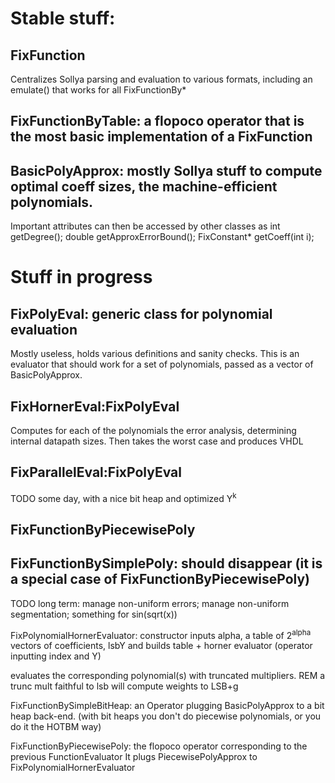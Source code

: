* Stable stuff:


** FixFunction
    Centralizes Sollya parsing and evaluation to various formats, including an emulate() that works for all FixFunctionBy*

** FixFunctionByTable: a flopoco operator that is the most basic implementation of a FixFunction

** BasicPolyApprox: mostly Sollya stuff to compute optimal coeff sizes, the machine-efficient polynomials.
	 Important attributes can then be accessed by other classes as
		int getDegree();
		double getApproxErrorBound();
		FixConstant* getCoeff(int i);



* Stuff in progress
** FixPolyEval: generic class for polynomial evaluation
	 Mostly useless, holds various definitions and sanity checks.
	 This is an evaluator that should work for a set of polynomials, passed as a vector of BasicPolyApprox.
 
** FixHornerEval:FixPolyEval 
	 Computes for each of the polynomials the error analysis, determining internal datapath sizes. Then takes the worst case and produces VHDL

** FixParallelEval:FixPolyEval 
	 TODO some day, with a nice bit heap and optimized Y^k

** FixFunctionByPiecewisePoly

** FixFunctionBySimplePoly: should disappear (it is a special case of FixFunctionByPiecewisePoly)


TODO long term: manage non-uniform errors; manage non-uniform segmentation; something for sin(sqrt(x))




FixPolynomialHornerEvaluator: 
  constructor inputs alpha,  a table of 2^alpha vectors of coefficients, lsbY
  and builds table + horner evaluator (operator inputting index and Y)

			evaluates the corresponding polynomial(s) with truncated multipliers.
								REM a trunc mult faithful to lsb will compute weights to LSB+g 



FixFunctionBySimpleBitHeap: an Operator plugging BasicPolyApprox to a bit heap back-end.
													 (with bit heaps you don't do piecewise polynomials, or you do it the HOTBM way)


FixFunctionByPiecewisePoly:
								the flopoco operator corresponding to the previous FunctionEvaluator
								It plugs PiecewisePolyApprox to FixPolynomialHornerEvaluator


		
